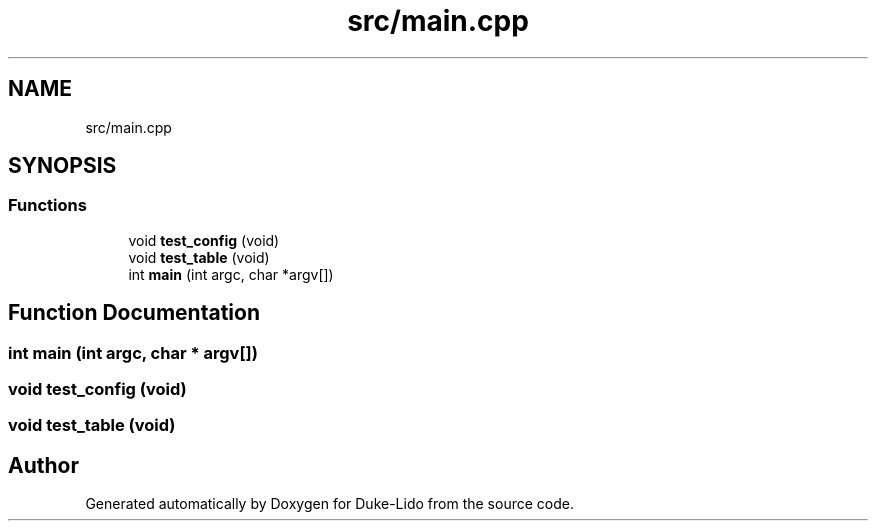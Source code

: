 .TH "src/main.cpp" 3 "Thu Jul 1 2021" "Duke-Lido" \" -*- nroff -*-
.ad l
.nh
.SH NAME
src/main.cpp
.SH SYNOPSIS
.br
.PP
.SS "Functions"

.in +1c
.ti -1c
.RI "void \fBtest_config\fP (void)"
.br
.ti -1c
.RI "void \fBtest_table\fP (void)"
.br
.ti -1c
.RI "int \fBmain\fP (int argc, char *argv[])"
.br
.in -1c
.SH "Function Documentation"
.PP 
.SS "int main (int argc, char * argv[])"

.SS "void test_config (void)"

.SS "void test_table (void)"

.SH "Author"
.PP 
Generated automatically by Doxygen for Duke-Lido from the source code\&.
